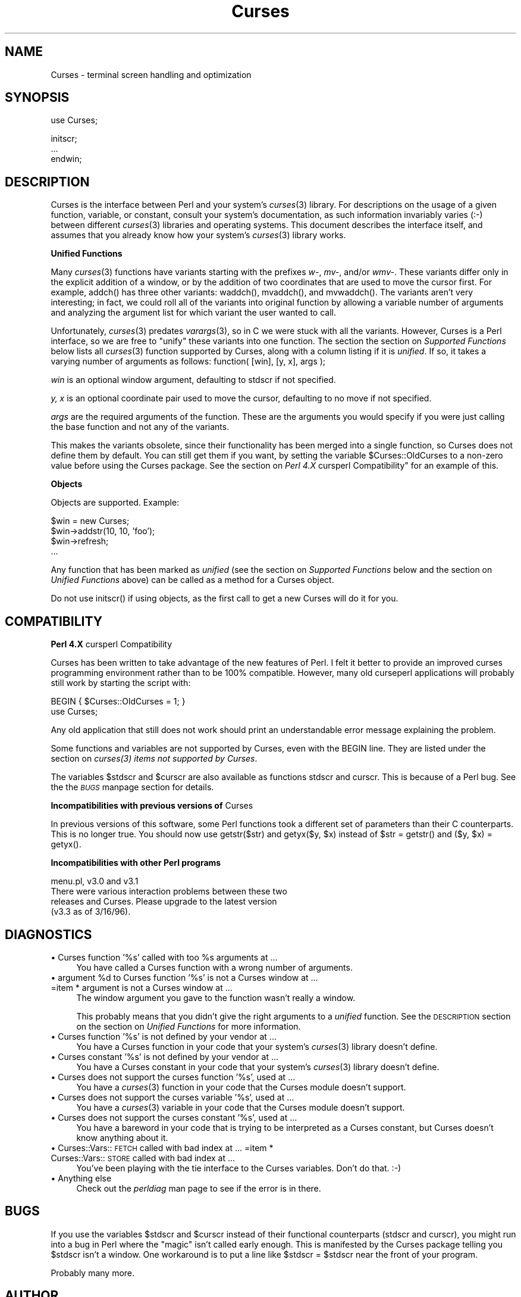 .rn '' }`
''' $RCSfile$$Revision$$Date$
'''
''' $Log$
'''
.de Sh
.br
.if t .Sp
.ne 5
.PP
\fB\\$1\fR
.PP
..
.de Sp
.if t .sp .5v
.if n .sp
..
.de Ip
.br
.ie \\n(.$>=3 .ne \\$3
.el .ne 3
.IP "\\$1" \\$2
..
.de Vb
.ft CW
.nf
.ne \\$1
..
.de Ve
.ft R

.fi
..
'''
'''
'''     Set up \*(-- to give an unbreakable dash;
'''     string Tr holds user defined translation string.
'''     Bell System Logo is used as a dummy character.
'''
.tr \(*W-|\(bv\*(Tr
.ie n \{\
.ds -- \(*W-
.ds PI pi
.if (\n(.H=4u)&(1m=24u) .ds -- \(*W\h'-12u'\(*W\h'-12u'-\" diablo 10 pitch
.if (\n(.H=4u)&(1m=20u) .ds -- \(*W\h'-12u'\(*W\h'-8u'-\" diablo 12 pitch
.ds L" ""
.ds R" ""
'''   \*(M", \*(S", \*(N" and \*(T" are the equivalent of
'''   \*(L" and \*(R", except that they are used on ".xx" lines,
'''   such as .IP and .SH, which do another additional levels of
'''   double-quote interpretation
.ds M" """
.ds S" """
.ds N" """""
.ds T" """""
.ds L' '
.ds R' '
.ds M' '
.ds S' '
.ds N' '
.ds T' '
'br\}
.el\{\
.ds -- \(em\|
.tr \*(Tr
.ds L" ``
.ds R" ''
.ds M" ``
.ds S" ''
.ds N" ``
.ds T" ''
.ds L' `
.ds R' '
.ds M' `
.ds S' '
.ds N' `
.ds T' '
.ds PI \(*p
'br\}
.\"	If the F register is turned on, we'll generate
.\"	index entries out stderr for the following things:
.\"		TH	Title 
.\"		SH	Header
.\"		Sh	Subsection 
.\"		Ip	Item
.\"		X<>	Xref  (embedded
.\"	Of course, you have to process the output yourself
.\"	in some meaninful fashion.
.if \nF \{
.de IX
.tm Index:\\$1\t\\n%\t"\\$2"
..
.nr % 0
.rr F
.\}
.TH Curses 3 "perl 5.004, patch 55" "12/Dec/96" "User Contributed Perl Documentation"
.UC
.if n .hy 0
.if n .na
.ds C+ C\v'-.1v'\h'-1p'\s-2+\h'-1p'+\s0\v'.1v'\h'-1p'
.de CQ          \" put $1 in typewriter font
.ft CW
'if n "\c
'if t \\&\\$1\c
'if n \\&\\$1\c
'if n \&"
\\&\\$2 \\$3 \\$4 \\$5 \\$6 \\$7
'.ft R
..
.\" @(#)ms.acc 1.5 88/02/08 SMI; from UCB 4.2
.	\" AM - accent mark definitions
.bd B 3
.	\" fudge factors for nroff and troff
.if n \{\
.	ds #H 0
.	ds #V .8m
.	ds #F .3m
.	ds #[ \f1
.	ds #] \fP
.\}
.if t \{\
.	ds #H ((1u-(\\\\n(.fu%2u))*.13m)
.	ds #V .6m
.	ds #F 0
.	ds #[ \&
.	ds #] \&
.\}
.	\" simple accents for nroff and troff
.if n \{\
.	ds ' \&
.	ds ` \&
.	ds ^ \&
.	ds , \&
.	ds ~ ~
.	ds ? ?
.	ds ! !
.	ds /
.	ds q
.\}
.if t \{\
.	ds ' \\k:\h'-(\\n(.wu*8/10-\*(#H)'\'\h"|\\n:u"
.	ds ` \\k:\h'-(\\n(.wu*8/10-\*(#H)'\`\h'|\\n:u'
.	ds ^ \\k:\h'-(\\n(.wu*10/11-\*(#H)'^\h'|\\n:u'
.	ds , \\k:\h'-(\\n(.wu*8/10)',\h'|\\n:u'
.	ds ~ \\k:\h'-(\\n(.wu-\*(#H-.1m)'~\h'|\\n:u'
.	ds ? \s-2c\h'-\w'c'u*7/10'\u\h'\*(#H'\zi\d\s+2\h'\w'c'u*8/10'
.	ds ! \s-2\(or\s+2\h'-\w'\(or'u'\v'-.8m'.\v'.8m'
.	ds / \\k:\h'-(\\n(.wu*8/10-\*(#H)'\z\(sl\h'|\\n:u'
.	ds q o\h'-\w'o'u*8/10'\s-4\v'.4m'\z\(*i\v'-.4m'\s+4\h'\w'o'u*8/10'
.\}
.	\" troff and (daisy-wheel) nroff accents
.ds : \\k:\h'-(\\n(.wu*8/10-\*(#H+.1m+\*(#F)'\v'-\*(#V'\z.\h'.2m+\*(#F'.\h'|\\n:u'\v'\*(#V'
.ds 8 \h'\*(#H'\(*b\h'-\*(#H'
.ds v \\k:\h'-(\\n(.wu*9/10-\*(#H)'\v'-\*(#V'\*(#[\s-4v\s0\v'\*(#V'\h'|\\n:u'\*(#]
.ds _ \\k:\h'-(\\n(.wu*9/10-\*(#H+(\*(#F*2/3))'\v'-.4m'\z\(hy\v'.4m'\h'|\\n:u'
.ds . \\k:\h'-(\\n(.wu*8/10)'\v'\*(#V*4/10'\z.\v'-\*(#V*4/10'\h'|\\n:u'
.ds 3 \*(#[\v'.2m'\s-2\&3\s0\v'-.2m'\*(#]
.ds o \\k:\h'-(\\n(.wu+\w'\(de'u-\*(#H)/2u'\v'-.3n'\*(#[\z\(de\v'.3n'\h'|\\n:u'\*(#]
.ds d- \h'\*(#H'\(pd\h'-\w'~'u'\v'-.25m'\f2\(hy\fP\v'.25m'\h'-\*(#H'
.ds D- D\\k:\h'-\w'D'u'\v'-.11m'\z\(hy\v'.11m'\h'|\\n:u'
.ds th \*(#[\v'.3m'\s+1I\s-1\v'-.3m'\h'-(\w'I'u*2/3)'\s-1o\s+1\*(#]
.ds Th \*(#[\s+2I\s-2\h'-\w'I'u*3/5'\v'-.3m'o\v'.3m'\*(#]
.ds ae a\h'-(\w'a'u*4/10)'e
.ds Ae A\h'-(\w'A'u*4/10)'E
.ds oe o\h'-(\w'o'u*4/10)'e
.ds Oe O\h'-(\w'O'u*4/10)'E
.	\" corrections for vroff
.if v .ds ~ \\k:\h'-(\\n(.wu*9/10-\*(#H)'\s-2\u~\d\s+2\h'|\\n:u'
.if v .ds ^ \\k:\h'-(\\n(.wu*10/11-\*(#H)'\v'-.4m'^\v'.4m'\h'|\\n:u'
.	\" for low resolution devices (crt and lpr)
.if \n(.H>23 .if \n(.V>19 \
\{\
.	ds : e
.	ds 8 ss
.	ds v \h'-1'\o'\(aa\(ga'
.	ds _ \h'-1'^
.	ds . \h'-1'.
.	ds 3 3
.	ds o a
.	ds d- d\h'-1'\(ga
.	ds D- D\h'-1'\(hy
.	ds th \o'bp'
.	ds Th \o'LP'
.	ds ae ae
.	ds Ae AE
.	ds oe oe
.	ds Oe OE
.\}
.rm #[ #] #H #V #F C
.SH "NAME"
Curses \- terminal screen handling and optimization
.SH "SYNOPSIS"
.PP
.Vb 1
\&    use Curses;
.Ve
.Vb 3
\&    initscr;
\&    ...
\&    endwin;
.Ve
.SH "DESCRIPTION"
\f(CWCurses\fR is the interface between Perl and your system's \fIcurses\fR\|(3)
library.  For descriptions on the usage of a given function, variable,
or constant, consult your system's documentation, as such information
invariably varies (:\-) between different \fIcurses\fR\|(3) libraries and
operating systems.  This document describes the interface itself, and
assumes that you already know how your system's \fIcurses\fR\|(3) library
works.
.Sh "Unified Functions"
Many \fIcurses\fR\|(3) functions have variants starting with the prefixes
\fIw-\fR, \fImv-\fR, and/or \fIwmv-\fR.  These variants differ only in the
explicit addition of a window, or by the addition of two coordinates
that are used to move the cursor first.  For example, \f(CWaddch()\fR has
three other variants: \f(CWwaddch()\fR, \f(CWmvaddch()\fR, and \f(CWmvwaddch()\fR.
The variants aren't very interesting; in fact, we could roll all of
the variants into original function by allowing a variable number
of arguments and analyzing the argument list for which variant the
user wanted to call.
.PP
Unfortunately, \fIcurses\fR\|(3) predates \fIvarargs\fR\|(3), so in C we were stuck
with all the variants.  However, \f(CWCurses\fR is a Perl interface, so we
are free to \*(L"unify\*(R" these variants into one function.  The section
the section on \fISupported Functions\fR below lists all \fIcurses\fR\|(3) function supported
by \f(CWCurses\fR, along with a column listing if it is \fIunified\fR.  If
so, it takes a varying number of arguments as follows:
\f(CWfunction( [win], [y, x], args );\fR
.Sp
\fIwin\fR is an optional window argument, defaulting to \f(CWstdscr\fR if not
specified.
.Sp
\fIy, x\fR is an optional coordinate pair used to move the cursor,
defaulting to no move if not specified.
.Sp
\fIargs\fR are the required arguments of the function.  These are the
arguments you would specify if you were just calling the base function
and not any of the variants.
.PP
This makes the variants obsolete, since their functionality has been
merged into a single function, so \f(CWCurses\fR does not define them by
default.  You can still get them if you want, by setting the
variable \f(CW$Curses::OldCurses\fR to a non-zero value before using the
\f(CWCurses\fR package.  See the section on \fIPerl 4.X \f(CWcursperl\fR Compatibility\*(R"\fR
for an example of this.
.Sh "Objects"
Objects are supported.  Example:
.PP
.Vb 4
\&    $win = new Curses;
\&    $win->addstr(10, 10, 'foo');
\&    $win->refresh;
\&    ...
.Ve
Any function that has been marked as \fIunified\fR (see
the section on \fISupported Functions\fR below and the section on \fIUnified Functions\fR above)
can be called as a method for a Curses object. 
.PP
Do not use \f(CWinitscr()\fR if using objects, as the first call to get
a \f(CWnew Curses\fR will do it for you.
.SH "COMPATIBILITY"
.Sh "Perl 4.X \f(CWcursperl\fR Compatibility"
\f(CWCurses\fR has been written to take advantage of the new features of
Perl.  I felt it better to provide an improved curses programming
environment rather than to be 100% compatible.  However, many old
\f(CWcurseperl\fR applications will probably still work by starting the
script with:
.PP
.Vb 2
\&    BEGIN { $Curses::OldCurses = 1; }
\&    use Curses;
.Ve
Any old application that still does not work should print an
understandable error message explaining the problem.
.PP
Some functions and variables are not supported by \f(CWCurses\fR, even with
the \f(CWBEGIN\fR line.  They are listed under
the section on \fIcurses(3) items not supported by Curses\fR.
.PP
The variables \f(CW$stdscr\fR and \f(CW$curscr\fR are also available as
functions \f(CWstdscr\fR and \f(CWcurscr\fR.  This is because of a Perl bug.
See the the \fI\s-1BUGS\s0\fR manpage section for details.
.Sh "Incompatibilities with previous versions of \f(CWCurses\fR"
In previous versions of this software, some Perl functions took a
different set of parameters than their C counterparts.  This is no
longer true.  You should now use \f(CWgetstr($str)\fR and \f(CWgetyx($y, $x)\fR
instead of \f(CW$str = getstr()\fR and \f(CW($y, $x) = getyx()\fR.
.Sh "Incompatibilities with other Perl programs"
.PP
.Vb 4
\&    menu.pl, v3.0 and v3.1
\&        There were various interaction problems between these two
\&        releases and Curses.  Please upgrade to the latest version
\&        (v3.3 as of 3/16/96).
.Ve
.SH "DIAGNOSTICS"
.Ip "\(bu Curses function \*(N'%s\*(T' called with too %s arguments at ..." 4
You have called a \f(CWCurses\fR function with a wrong number of
arguments.
.Ip "\(bu argument %d to Curses function \*(N'%s\*(T' is not a Curses window at ... =item * argument is not a Curses window at ..." 4
The window argument you gave to the function wasn't really a window.
.Sp
This probably means that you didn't give the right arguments to a
\fIunified\fR function.  See the \s-1DESCRIPTION\s0 section on the section on \fIUnified
Functions\fR for more information.
.Ip "\(bu Curses function \*(N'%s\*(T' is not defined by your vendor at ..." 4
You have a \f(CWCurses\fR function in your code that your system's \fIcurses\fR\|(3)
library doesn't define.
.Ip "\(bu Curses constant \*(N'%s\*(T' is not defined by your vendor at ..." 4
You have a \f(CWCurses\fR constant in your code that your system's \fIcurses\fR\|(3)
library doesn't define.
.Ip "\(bu Curses does not support the curses function \*(N'%s\*(T', used at ..." 4
You have a \fIcurses\fR\|(3) function in your code that the \f(CWCurses\fR module
doesn't support.
.Ip "\(bu Curses does not support the curses variable \*(N'%s\*(T', used at ..." 4
You have a \fIcurses\fR\|(3) variable in your code that the \f(CWCurses\fR module
doesn't support.
.Ip "\(bu Curses does not support the curses constant \*(N'%s\*(T', used at ..." 4
You have a bareword in your code that is trying to be interpreted as
a \f(CWCurses\fR constant, but \f(CWCurses\fR doesn't know anything about it.
.Ip "\(bu Curses::Vars::\s-1FETCH\s0 called with bad index at ... =item * Curses::Vars::\s-1STORE\s0 called with bad index at ..." 4
You've been playing with the \f(CWtie\fR interface to the \f(CWCurses\fR
variables.  Don't do that.  :\-)
.Ip "\(bu Anything else" 4
Check out the \fIperldiag\fR man page to see if the error is in there.
.SH "BUGS"
If you use the variables \f(CW$stdscr\fR and \f(CW$curscr\fR instead of their
functional counterparts (\f(CWstdscr\fR and \f(CWcurscr\fR), you might run into
a bug in Perl where the \*(L"magic\*(R" isn't called early enough.  This is
manifested by the \f(CWCurses\fR package telling you \f(CW$stdscr\fR isn't a
window.  One workaround is to put a line like \f(CW$stdscr = $stdscr\fR
near the front of your program.
.PP
Probably many more.
.SH "AUTHOR"
William Setzer <William_Setzer@ncsu.edu>
.SH "SYNOPSIS OF PERL CURSES SUPPORT"
.Sh "Supported Functions"
.PP
.Vb 139
\&        Supported     Unified?          Supported via $OldCurses[*]
\&        ---------     --------          ------------------------
\&        addch           Yes             waddch mvaddch mvwaddch
\&        addchnstr       Yes             waddchnstr mvaddchnstr mvwaddchnstr
\&        addchstr        Yes             waddchstr mvaddchstr mvwaddchstr
\&        addnstr         Yes             waddnstr mvaddnstr mvwaddnstr
\&        addstr          Yes             waddstr mvaddstr mvwaddstr
\&        attroff         Yes             wattroff
\&        attron          Yes             wattron
\&        attrset         Yes             wattrset
\&        baudrate        No
\&        beep            No
\&        bkgd            Yes             wbkgd
\&        bkgdset         Yes             wbkgdset
\&        border          Yes             wborder
\&        box             Yes
\&        can_change_color No
\&        cbreak          No
\&        clear           Yes             wclear
\&        clearok         Yes
\&        clrtobot        Yes             wclrtobot
\&        clrtoeol        Yes             wclrtoeol
\&        color_content   No
\&        COLOR_PAIR      No
\&        copywin         No
\&        delch           Yes             wdelch mvdelch mvwdelch
\&        deleteln        Yes             wdeleteln
\&        delwin          Yes
\&        derwin          Yes
\&        doupdate        No
\&        echo            No
\&        echochar        Yes             wechochar
\&        endwin          No
\&        erase           Yes             werase
\&        erasechar       No
\&        flash           No
\&        flushinp        No
\&        flusok          Yes
\&        getattrs        Yes
\&        getbegyx        Yes
\&        getbkgd         Yes
\&        getcap          No
\&        getch           Yes             wgetch mvgetch mvwgetch
\&        getmaxyx        Yes
\&        getnstr         Yes             wgetnstr mvgetnstr mvwgetnstr
\&        getparyx        Yes
\&        getstr          Yes             wgetstr mvgetstr mvwgetstr
\&        gettmode        No
\&        getyx           Yes
\&        halfdelay       No
\&        has_colors      No
\&        has_ic          No
\&        has_il          No
\&        hline           Yes             whline
\&        idcok           Yes
\&        idlok           Yes
\&        immedok         Yes
\&        inch            Yes             winch mvinch mvwinch
\&        inchnstr        Yes             winchnstr mvinchnstr mvwinchnstr
\&        inchstr         Yes             winchstr mvinchstr mvwinchstr
\&        init_color      No
\&        init_pair       No
\&        initscr         No
\&        innstr          Yes             winnstr mvinnstr mvwinnstr
\&        insch           Yes             winsch mvinsch mvwinsch
\&        insdelln        Yes             winsdelln
\&        insertln        Yes             winsertln
\&        insnstr         Yes             winsnstr mvinsnstr mvwinsnstr
\&        insstr          Yes             winsstr mvinsstr mvwinsstr
\&        instr           Yes             winstr mvinstr mvwinstr
\&        intrflush       Yes
\&        is_linetouched  Yes
\&        is_wintouched   Yes
\&        isendwin        No
\&        keyname         No
\&        keypad          Yes
\&        killchar        No
\&        leaveok         Yes
\&        longname        No
\&        meta            Yes
\&        move            Yes             wmove
\&        mvcur           No
\&        mvwin           Yes
\&        newpad          No
\&        newwin          No
\&        nl              No
\&        nocbreak        No
\&        nodelay         Yes
\&        noecho          No
\&        nonl            No
\&        noqiflush       No
\&        noraw           No
\&        notimeout       Yes
\&        noutrefresh     Yes             wnoutrefresh
\&        overlay         No
\&        overwrite       No
\&        pair_content    No
\&        PAIR_NUMBER     No
\&        pechochar       No
\&        pnoutrefresh    No
\&        prefresh        No
\&        qiflush         No
\&        raw             No
\&        refresh         Yes             wrefresh
\&        resetty         No
\&        savetty         No
\&        scrl            Yes             wscrl
\&        scroll          Yes
\&        scrollok        Yes
\&        setscrreg       Yes             wsetscrreg
\&        setterm         No
\&        slk_clear       No
\&        slk_init        No
\&        slk_label       No
\&        slk_noutrefresh No
\&        slk_refresh     No
\&        slk_restore     No
\&        slk_set         No
\&        slk_touch       No
\&        standend        Yes             wstandend
\&        standout        Yes             wstandout
\&        start_color     No
\&        subpad          No
\&        subwin          Yes
\&        syncok          Yes
\&        timeout         Yes             wtimeout
\&        touchline       Yes
\&        touchln         Yes             wtouchln
\&        touchoverlap    No
\&        touchwin        Yes
\&        typeahead       No
\&        unctrl          No
\&        ungetch         No
\&        vline           Yes             wvline
\&        
\&[*] To use any functions in this column, the variable
\&C<$Curses::OldCurses> must be set to a non-zero value before using the
\&C<Curses> package.  See L<"Perl 4.X cursperl Compatibility"> for an
\&example of this.
.Ve
.Sh "Supported Variables 	 	\s-1LINES\s0		\s-1COLS\s0		stdscr[*]	curscr[*] 	 =head2 Supported Constants 	 	\s-1OK\s0		\s-1ERR\s0 	 	\s-1ACS_BLOCK\s0	\s-1ACS_BOARD\s0	\s-1ACS_BTEE\s0	\s-1ACS_BULLET\s0 	\s-1ACS_CKBOARD\s0	\s-1ACS_DARROW\s0	\s-1ACS_DEGREE\s0	\s-1ACS_DIAMOND\s0 	\s-1ACS_HLINE\s0	\s-1ACS_LANTERN\s0	\s-1ACS_LARROW\s0	\s-1ACS_LLCORNER\s0 	\s-1ACS_LRCORNER\s0	\s-1ACS_LTEE\s0	\s-1ACS_PLMINUS\s0	\s-1ACS_PLUS\s0 	\s-1ACS_RARROW\s0	\s-1ACS_RTEE\s0	\s-1ACS_S1\s0		\s-1ACS_S9\s0 	\s-1ACS_TTEE\s0	\s-1ACS_UARROW\s0	\s-1ACS_ULCORNER\s0	\s-1ACS_URCORNER\s0 	\s-1ACS_VLINE\s0 	 	A_ALTCHARSET	A_ATTRIBUTES	A_BLINK		A_BOLD 	A_CHARTEXT	A_COLOR		A_DIM		A_INVIS 	A_NORMAL	A_PROTECT	A_REVERSE	A_STANDOUT 	A_UNDERLINE 	 	\s-1COLOR_BLACK\s0	\s-1COLOR_BLUE\s0	\s-1COLOR_CYAN\s0	\s-1COLOR_GREEN\s0 	\s-1COLOR_MAGENTA\s0	\s-1COLOR_RED\s0	\s-1COLOR_WHITE\s0	\s-1COLOR_YELLOW\s0 	 	\s-1KEY_A1\s0		\s-1KEY_A3\s0		\s-1KEY_B2\s0		\s-1KEY_BACKSPACE\s0 	\s-1KEY_BEG\s0		\s-1KEY_BREAK\s0	\s-1KEY_BTAB\s0	\s-1KEY_C1\s0 	\s-1KEY_C3\s0		\s-1KEY_CANCEL\s0	\s-1KEY_CATAB\s0	\s-1KEY_CLEAR\s0 	\s-1KEY_CLOSE\s0	\s-1KEY_COMMAND\s0	\s-1KEY_COPY\s0	\s-1KEY_CREATE\s0 	\s-1KEY_CTAB\s0	\s-1KEY_DC\s0		\s-1KEY_DL\s0		\s-1KEY_DOWN\s0 	\s-1KEY_EIC\s0		\s-1KEY_END\s0		\s-1KEY_ENTER\s0	\s-1KEY_EOL\s0 	\s-1KEY_EOS\s0		\s-1KEY_EXIT\s0	\s-1KEY_F0\s0		\s-1KEY_FIND\s0 	\s-1KEY_HELP\s0	\s-1KEY_HOME\s0	\s-1KEY_IC\s0		\s-1KEY_IL\s0 	\s-1KEY_LEFT\s0	\s-1KEY_LL\s0		\s-1KEY_MARK\s0	\s-1KEY_MAX\s0 	\s-1KEY_MESSAGE\s0	\s-1KEY_MIN\s0		\s-1KEY_MOVE\s0	\s-1KEY_NEXT\s0 	\s-1KEY_NPAGE\s0	\s-1KEY_OPEN\s0	\s-1KEY_OPTIONS\s0	\s-1KEY_PPAGE\s0 	\s-1KEY_PREVIOUS\s0	\s-1KEY_PRINT\s0	\s-1KEY_REDO\s0	\s-1KEY_REFERENCE\s0 	\s-1KEY_REFRESH\s0	\s-1KEY_REPLACE\s0	\s-1KEY_RESET\s0	\s-1KEY_RESTART\s0 	\s-1KEY_RESUME\s0	\s-1KEY_RIGHT\s0	\s-1KEY_SAVE\s0	\s-1KEY_SBEG\s0 	\s-1KEY_SCANCEL\s0	\s-1KEY_SCOMMAND\s0	\s-1KEY_SCOPY\s0	\s-1KEY_SCREATE\s0 	\s-1KEY_SDC\s0		\s-1KEY_SDL\s0		\s-1KEY_SELECT\s0	\s-1KEY_SEND\s0 	\s-1KEY_SEOL\s0	\s-1KEY_SEXIT\s0	\s-1KEY_SF\s0		\s-1KEY_SFIND\s0 	\s-1KEY_SHELP\s0	\s-1KEY_SHOME\s0	\s-1KEY_SIC\s0		\s-1KEY_SLEFT\s0 	\s-1KEY_SMESSAGE\s0	\s-1KEY_SMOVE\s0	\s-1KEY_SNEXT\s0	\s-1KEY_SOPTIONS\s0 	\s-1KEY_SPREVIOUS\s0	\s-1KEY_SPRINT\s0	\s-1KEY_SR\s0		\s-1KEY_SREDO\s0 	\s-1KEY_SREPLACE\s0	\s-1KEY_SRESET\s0	\s-1KEY_SRIGHT\s0	\s-1KEY_SRSUME\s0 	\s-1KEY_SSAVE\s0	\s-1KEY_SSUSPEND\s0	\s-1KEY_STAB\s0	\s-1KEY_SUNDO\s0 	\s-1KEY_SUSPEND\s0	\s-1KEY_UNDO\s0	\s-1KEY_UP\s0 	 =head2 \fIcurses\fR\|(3) items not supported by \f(CWCurses\fR 	 	Functions 	--------- 	tstp printw wprintw mvprintw mvwprintw scanw wscanw mvscanw mvwscanw 	_putchar fullname 	 	Variables 	--------- 	ttytype Def_term My_term   [*] stdscr and curscr are also available via the Perl functions \f(CWstdscr\fR and \f(CWcurscr\fR.  See the section on \fIPerl 4.X cursperl Compatibility\fR for more information."

.rn }` ''
.IX Title "Curses 3"
.IX Name "Curses - terminal screen handling and optimization"

.IX Header "NAME"

.IX Header "SYNOPSIS"

.IX Header "DESCRIPTION"

.IX Subsection "Unified Functions"

.IX Subsection "Objects"

.IX Header "COMPATIBILITY"

.IX Subsection "Perl 4.X \f(CWcursperl\fR Compatibility"

.IX Subsection "Incompatibilities with previous versions of \f(CWCurses\fR"

.IX Subsection "Incompatibilities with other Perl programs"

.IX Header "DIAGNOSTICS"

.IX Item "\(bu Curses function \*(N'%s\*(T' called with too %s arguments at ..."

.IX Item "\(bu argument %d to Curses function \*(N'%s\*(T' is not a Curses window at ... =item * argument is not a Curses window at ..."

.IX Item "\(bu Curses function \*(N'%s\*(T' is not defined by your vendor at ..."

.IX Item "\(bu Curses constant \*(N'%s\*(T' is not defined by your vendor at ..."

.IX Item "\(bu Curses does not support the curses function \*(N'%s\*(T', used at ..."

.IX Item "\(bu Curses does not support the curses variable \*(N'%s\*(T', used at ..."

.IX Item "\(bu Curses does not support the curses constant \*(N'%s\*(T', used at ..."

.IX Item "\(bu Curses::Vars::\s-1FETCH\s0 called with bad index at ... =item * Curses::Vars::\s-1STORE\s0 called with bad index at ..."

.IX Item "\(bu Anything else"

.IX Header "BUGS"

.IX Header "AUTHOR"

.IX Header "SYNOPSIS OF PERL CURSES SUPPORT"

.IX Subsection "Supported Functions"

.IX Subsection "Supported Variables 	 	\s-1LINES\s0		\s-1COLS\s0		stdscr[*]	curscr[*] 	 =head2 Supported Constants 	 	\s-1OK\s0		\s-1ERR\s0 	 	\s-1ACS_BLOCK\s0	\s-1ACS_BOARD\s0	\s-1ACS_BTEE\s0	\s-1ACS_BULLET\s0 	\s-1ACS_CKBOARD\s0	\s-1ACS_DARROW\s0	\s-1ACS_DEGREE\s0	\s-1ACS_DIAMOND\s0 	\s-1ACS_HLINE\s0	\s-1ACS_LANTERN\s0	\s-1ACS_LARROW\s0	\s-1ACS_LLCORNER\s0 	\s-1ACS_LRCORNER\s0	\s-1ACS_LTEE\s0	\s-1ACS_PLMINUS\s0	\s-1ACS_PLUS\s0 	\s-1ACS_RARROW\s0	\s-1ACS_RTEE\s0	\s-1ACS_S1\s0		\s-1ACS_S9\s0 	\s-1ACS_TTEE\s0	\s-1ACS_UARROW\s0	\s-1ACS_ULCORNER\s0	\s-1ACS_URCORNER\s0 	\s-1ACS_VLINE\s0 	 	A_ALTCHARSET	A_ATTRIBUTES	A_BLINK		A_BOLD 	A_CHARTEXT	A_COLOR		A_DIM		A_INVIS 	A_NORMAL	A_PROTECT	A_REVERSE	A_STANDOUT 	A_UNDERLINE 	 	\s-1COLOR_BLACK\s0	\s-1COLOR_BLUE\s0	\s-1COLOR_CYAN\s0	\s-1COLOR_GREEN\s0 	\s-1COLOR_MAGENTA\s0	\s-1COLOR_RED\s0	\s-1COLOR_WHITE\s0	\s-1COLOR_YELLOW\s0 	 	\s-1KEY_A1\s0		\s-1KEY_A3\s0		\s-1KEY_B2\s0		\s-1KEY_BACKSPACE\s0 	\s-1KEY_BEG\s0		\s-1KEY_BREAK\s0	\s-1KEY_BTAB\s0	\s-1KEY_C1\s0 	\s-1KEY_C3\s0		\s-1KEY_CANCEL\s0	\s-1KEY_CATAB\s0	\s-1KEY_CLEAR\s0 	\s-1KEY_CLOSE\s0	\s-1KEY_COMMAND\s0	\s-1KEY_COPY\s0	\s-1KEY_CREATE\s0 	\s-1KEY_CTAB\s0	\s-1KEY_DC\s0		\s-1KEY_DL\s0		\s-1KEY_DOWN\s0 	\s-1KEY_EIC\s0		\s-1KEY_END\s0		\s-1KEY_ENTER\s0	\s-1KEY_EOL\s0 	\s-1KEY_EOS\s0		\s-1KEY_EXIT\s0	\s-1KEY_F0\s0		\s-1KEY_FIND\s0 	\s-1KEY_HELP\s0	\s-1KEY_HOME\s0	\s-1KEY_IC\s0		\s-1KEY_IL\s0 	\s-1KEY_LEFT\s0	\s-1KEY_LL\s0		\s-1KEY_MARK\s0	\s-1KEY_MAX\s0 	\s-1KEY_MESSAGE\s0	\s-1KEY_MIN\s0		\s-1KEY_MOVE\s0	\s-1KEY_NEXT\s0 	\s-1KEY_NPAGE\s0	\s-1KEY_OPEN\s0	\s-1KEY_OPTIONS\s0	\s-1KEY_PPAGE\s0 	\s-1KEY_PREVIOUS\s0	\s-1KEY_PRINT\s0	\s-1KEY_REDO\s0	\s-1KEY_REFERENCE\s0 	\s-1KEY_REFRESH\s0	\s-1KEY_REPLACE\s0	\s-1KEY_RESET\s0	\s-1KEY_RESTART\s0 	\s-1KEY_RESUME\s0	\s-1KEY_RIGHT\s0	\s-1KEY_SAVE\s0	\s-1KEY_SBEG\s0 	\s-1KEY_SCANCEL\s0	\s-1KEY_SCOMMAND\s0	\s-1KEY_SCOPY\s0	\s-1KEY_SCREATE\s0 	\s-1KEY_SDC\s0		\s-1KEY_SDL\s0		\s-1KEY_SELECT\s0	\s-1KEY_SEND\s0 	\s-1KEY_SEOL\s0	\s-1KEY_SEXIT\s0	\s-1KEY_SF\s0		\s-1KEY_SFIND\s0 	\s-1KEY_SHELP\s0	\s-1KEY_SHOME\s0	\s-1KEY_SIC\s0		\s-1KEY_SLEFT\s0 	\s-1KEY_SMESSAGE\s0	\s-1KEY_SMOVE\s0	\s-1KEY_SNEXT\s0	\s-1KEY_SOPTIONS\s0 	\s-1KEY_SPREVIOUS\s0	\s-1KEY_SPRINT\s0	\s-1KEY_SR\s0		\s-1KEY_SREDO\s0 	\s-1KEY_SREPLACE\s0	\s-1KEY_SRESET\s0	\s-1KEY_SRIGHT\s0	\s-1KEY_SRSUME\s0 	\s-1KEY_SSAVE\s0	\s-1KEY_SSUSPEND\s0	\s-1KEY_STAB\s0	\s-1KEY_SUNDO\s0 	\s-1KEY_SUSPEND\s0	\s-1KEY_UNDO\s0	\s-1KEY_UP\s0 	 =head2 \fIcurses\fR\|(3) items not supported by \f(CWCurses\fR 	 	Functions 	--------- 	tstp printw wprintw mvprintw mvwprintw scanw wscanw mvscanw mvwscanw 	_putchar fullname 	 	Variables 	--------- 	ttytype Def_term My_term   [*] stdscr and curscr are also available via the Perl functions \f(CWstdscr\fR and \f(CWcurscr\fR.  See the section on \fIPerl 4.X cursperl Compatibility\fR for more information."

